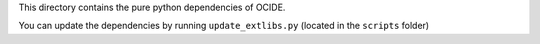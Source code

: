 This directory contains the pure python dependencies of OCIDE.

You can update the dependencies by running ``update_extlibs.py`` (located in
the ``scripts`` folder)
